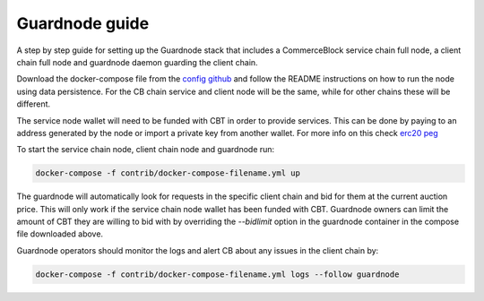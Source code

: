 Guardnode guide
===============

A step by step guide for setting up the Guardnode stack that includes a CommerceBlock service chain full node, a client chain full node and guardnode daemon guarding the client chain.

Download the docker-compose file from the `config github <https://github.com/commerceblock/config>`_ and follow the README instructions on how to run the node using data persistence. For the CB chain service and client node will be the same, while for other chains these will be different.

The service node wallet will need to be funded with CBT in order to provide services. This can be done by paying to an address generated by the node or import a private key from another wallet. For more info on this check `erc20 peg <https://commerceblock.readthedocs.io/en/latest/twowp/index.html>`_

To start the service chain node, client chain node and guardnode run:

.. code-block:: bash

    docker-compose -f contrib/docker-compose-filename.yml up

The guardnode will automatically look for requests in the specific client chain and bid for them at the current auction price. This will only work if the service chain node wallet has been funded with CBT. Guardnode owners can limit the amount of CBT they are willing to bid with by overriding the `--bidlimit` option in the guardnode container in the compose file downloaded above.

Guardnode operators should monitor the logs and alert CB about any issues in the client chain by:

.. code-block:: bash

    docker-compose -f contrib/docker-compose-filename.yml logs --follow guardnode

